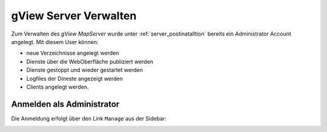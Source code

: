 gView Server Verwalten
======================

Zum Verwalten des *gView MapServer* wurde unter :ref:`server_postinatalltion` bereits ein Administrator Account angelegt. 
Mit diesem User können:

- neue Verzeichnisse angelegt werden
  
- Dienste über die WebOberfläche publiziert werden
  
- Dienste gestoppt und wieder gestartet werden
  
- Logfiles der Dineste angezeigt werden
  
- Clients angelegt werden.

Anmelden als Administrator
--------------------------

Die Anmeldung erfolgt über den Link ``Manage`` aus der Sidebar:

.. image:: img/manage1.png



